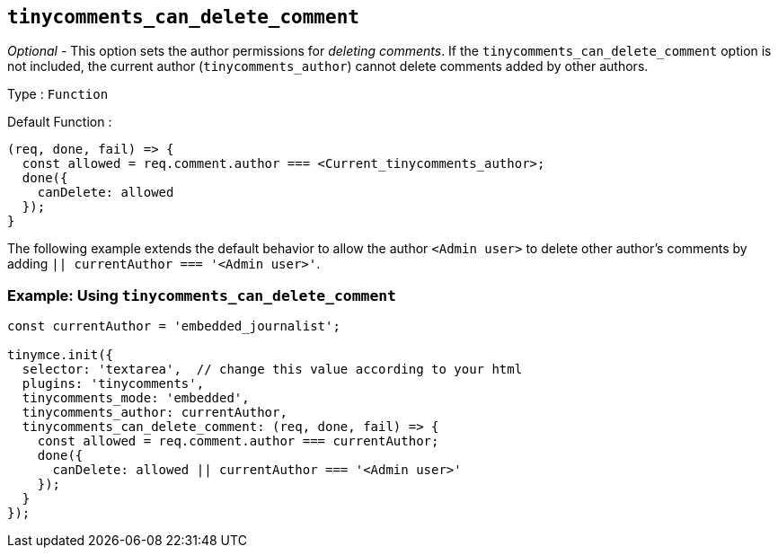 [[tinycomments_can_delete_comment]]
== `+tinycomments_can_delete_comment+`

_Optional_ - This option sets the author permissions for _deleting comments_. If the `+tinycomments_can_delete_comment+` option is not included, the current author (`+tinycomments_author+`) cannot delete comments added by other authors.

Type : `+Function+`

Default Function :
[source,js]
----
(req, done, fail) => {
  const allowed = req.comment.author === <Current_tinycomments_author>;
  done({
    canDelete: allowed
  });
}
----

The following example extends the default behavior to allow the author `<Admin user>` to delete other author's comments by adding `|| currentAuthor === '<Admin user>'`.

=== Example: Using `tinycomments_can_delete_comment`

[source,js]
----
const currentAuthor = 'embedded_journalist';

tinymce.init({
  selector: 'textarea',  // change this value according to your html
  plugins: 'tinycomments',
  tinycomments_mode: 'embedded',
  tinycomments_author: currentAuthor,
  tinycomments_can_delete_comment: (req, done, fail) => {
    const allowed = req.comment.author === currentAuthor;
    done({
      canDelete: allowed || currentAuthor === '<Admin user>'
    });
  }
});
----
